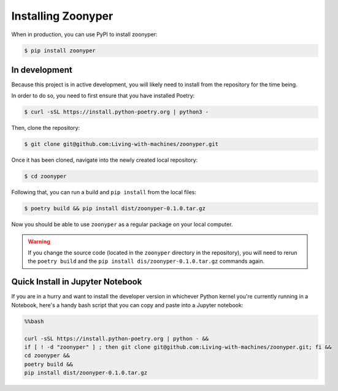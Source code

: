 Installing Zoonyper
#############################################################

When in production, you can use PyPI to install zoonyper:

.. code-block:: bash

    $ pip install zoonyper

=================================
In development
=================================

Because this project is in active development, you will likely need to install from the repository for the time being.

In order to do so, you need to first ensure that you have installed Poetry:

.. code-block:: bash

    $ curl -sSL https://install.python-poetry.org | python3 -

Then, clone the repository:

.. code-block:: bash

    $ git clone git@github.com:Living-with-machines/zoonyper.git

Once it has been cloned, navigate into the newly created local repository:

.. code-block:: bash

    $ cd zoonyper

Following that, you can run a build and ``pip install`` from the local files:

.. code-block:: bash

    $ poetry build && pip install dist/zoonyper-0.1.0.tar.gz

Now you should be able to use ``zoonyper`` as a regular package on your local computer.

.. warning::

    If you change the source code (located in the ``zoonyper`` directory in the repository), you will need to rerun the ``poetry build`` and the ``pip install dis/zoonyper-0.1.0.tar.gz`` commands again.

=================================
Quick Install in Jupyter Notebook
=================================

If you are in a hurry and want to install the developer version in whichever Python kernel you're currently running in a Notebook, here's a handy bash script that you can copy and paste into a Jupyter notebook:

.. code-block:: bash

    %%bash
    
    curl -sSL https://install.python-poetry.org | python - &&
    if [ ! -d "zoonyper" ] ; then git clone git@github.com:Living-with-machines/zoonyper.git; fi &&
    cd zoonyper &&
    poetry build &&
    pip install dist/zoonyper-0.1.0.tar.gz
